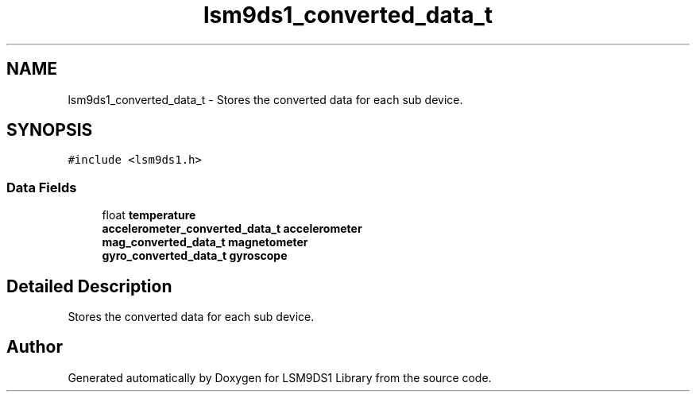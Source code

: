 .TH "lsm9ds1_converted_data_t" 3 "Sat Aug 3 2019" "Version 0.4.0-alpha" "LSM9DS1 Library" \" -*- nroff -*-
.ad l
.nh
.SH NAME
lsm9ds1_converted_data_t \- Stores the converted data for each sub device\&.  

.SH SYNOPSIS
.br
.PP
.PP
\fC#include <lsm9ds1\&.h>\fP
.SS "Data Fields"

.in +1c
.ti -1c
.RI "float \fBtemperature\fP"
.br
.ti -1c
.RI "\fBaccelerometer_converted_data_t\fP \fBaccelerometer\fP"
.br
.ti -1c
.RI "\fBmag_converted_data_t\fP \fBmagnetometer\fP"
.br
.ti -1c
.RI "\fBgyro_converted_data_t\fP \fBgyroscope\fP"
.br
.in -1c
.SH "Detailed Description"
.PP 
Stores the converted data for each sub device\&. 

.SH "Author"
.PP 
Generated automatically by Doxygen for LSM9DS1 Library from the source code\&.
